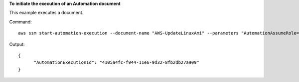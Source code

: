 **To initiate the execution of an Automation document**

This example executes a document.

Command::

  aws ssm start-automation-execution --document-name "AWS-UpdateLinuxAmi" --parameters "AutomationAssumeRole=arn:aws:iam::812345678901:role/SSMAutomationRole,SourceAmiId=ami-f173cc91,IamInstanceProfileName=EC2InstanceRole"
  
Output::

  {
	"AutomationExecutionId": "4105a4fc-f944-11e6-9d32-8fb2db27a909"
  }
